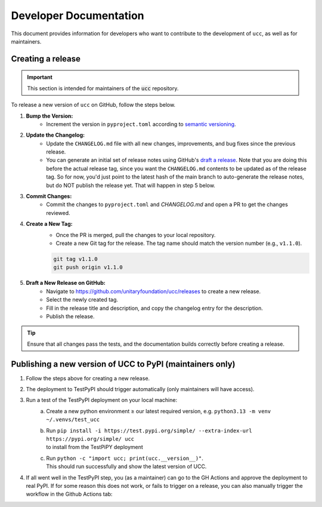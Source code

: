 Developer Documentation
#######################

This document provides information for developers who want to contribute to the development of ``ucc``, as well as for maintainers.

Creating a release
==================

.. important::
    This section is intended for maintainers of the :code:`ucc` repository.

To release a new version of ``ucc`` on GitHub, follow the steps below.

1. **Bump the Version:**
    - Increment the version in ``pyproject.toml`` according to `semantic versioning <https://semver.org/>`_.

2. **Update the Changelog:**
    - Update the ``CHANGELOG.md`` file with all new changes, improvements, and bug fixes since the previous release.
    - You can generate an initial set of release notes using GitHub's `draft a release <https://github.com/unitaryfoundation/ucc/releases/new>`_.
      Note that you are doing this before the actual release tag, since you want the ``CHANGELOG.md`` contents to be updated as of the release tag.
      So for now, you'd just point to the latest hash of the main branch to auto-generate the release notes, but do NOT publish the release yet.
      That will happen in step 5 below.

3. **Commit Changes:**
    - Commit the changes to ``pyproject.toml`` and `CHANGELOG.md` and open a PR to get the changes reviewed.

4. **Create a New Tag:**
    - Once the PR is merged, pull the changes to your local repository.
    - Create a new Git tag for the release. The tag name should match the version number (e.g., ``v1.1.0``).

    .. code-block:: bash

        git tag v1.1.0
        git push origin v1.1.0

5. **Draft a New Release on GitHub:**
    - Navigate to https://github.com/unitaryfoundation/ucc/releases to create a new release.
    - Select the newly created tag.
    - Fill in the release title and description, and copy the changelog entry for the description.
    - Publish the release.

.. tip::
    Ensure that all changes pass the tests, and the documentation builds correctly before creating a release.


Publishing a new version of UCC to PyPI (maintainers only)
==========================================================
1. Follow the steps above for creating a new release.
2. The deployment to TestPyPI should trigger automatically (only maintainers will have access).
3. Run a test of the TestPyPI deployment on your local machine:
    a. Create a new python environment ≥ our latest required version, e.g. ``python3.13 -m venv ~/.venvs/test_ucc``
    b. | Run ``pip install -i https://test.pypi.org/simple/ --extra-index-url https://pypi.org/simple/ ucc``
       | to install from the TestPiPY deployment
    c. | Run ``python -c "import ucc; print(ucc.__version__)"``.
       | This should run successfully and show the latest version of UCC.
4. If all went well in the TestPyPI step, you (as a maintainer) can go to the GH Actions and approve the deployment to real PyPI.
   If for some reason this does not work, or fails to trigger on a release, you can also manually trigger the workflow in the Github Actions tab:

   .. image:: ./img/pypi_workflow.png
      :height: 300
      :width: 600
      :alt: screenshot of pypi publishing workflow on GitHub
